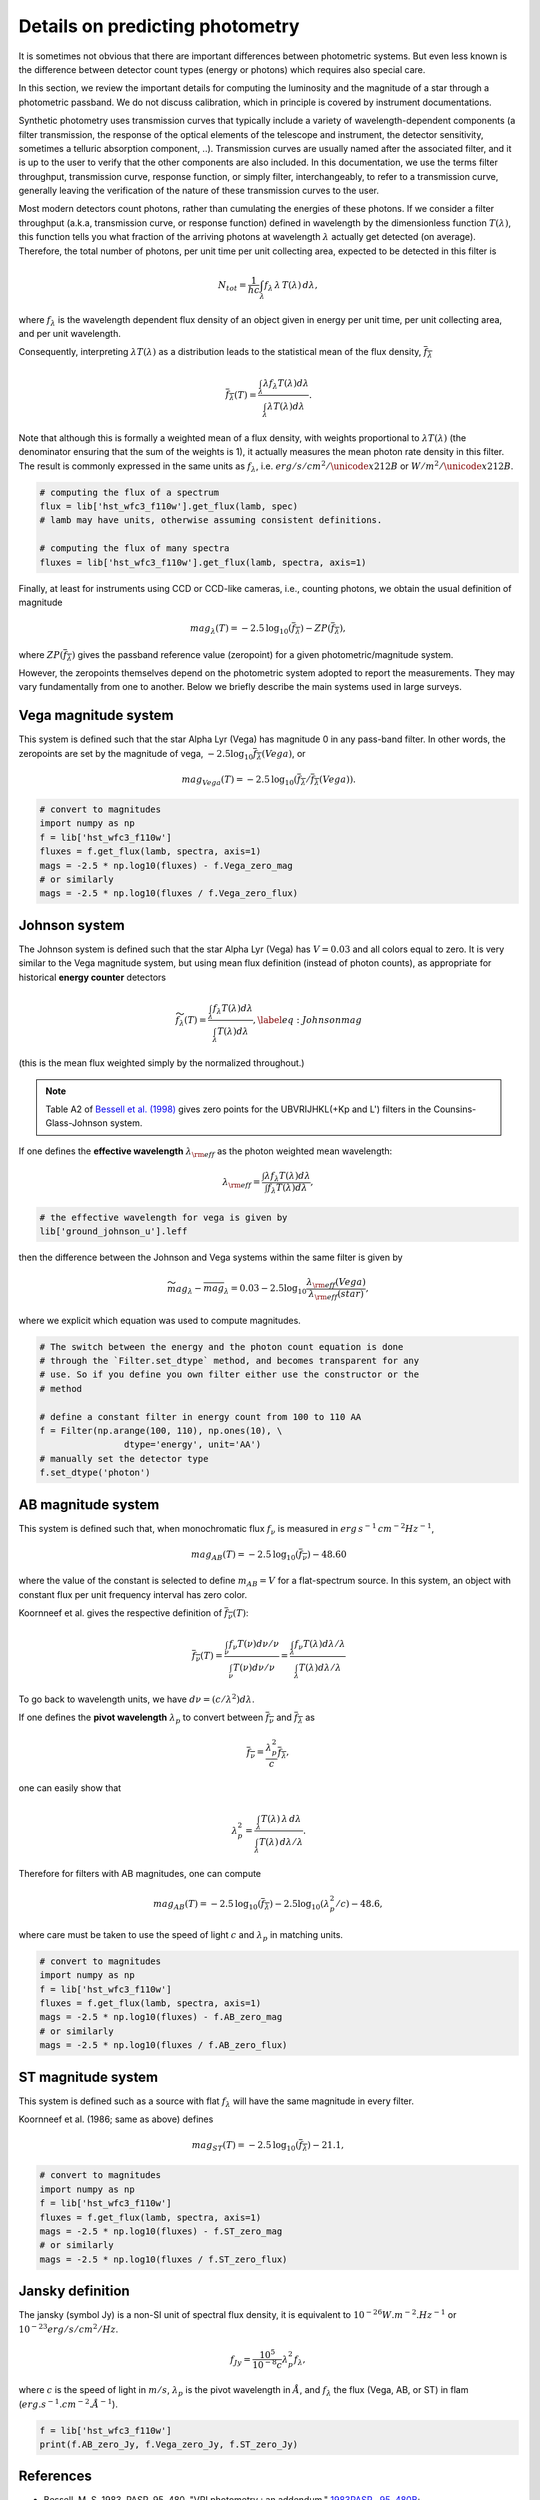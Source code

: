 Details on predicting photometry
================================

It is sometimes not obvious that there are important differences between
photometric systems. But even less known is the difference between detector
count types (energy or photons) which requires also special care.

In this section, we review the important details for computing the luminosity
and the magnitude of a star through a photometric passband. We do not
discuss calibration, which in principle is covered by instrument documentations.

Synthetic photometry uses transmission curves that typically include a variety of
wavelength-dependent components (a filter transmission, the response of the optical
elements of the telescope and instrument, the detector sensitivity, sometimes a telluric 
absorption component, ..). Transmission curves are usually named after the associated filter, 
and it is up to the user to verify that the other components are also included. In this
documentation, we use the terms filter throughput, transmission curve, response function,
or simply filter, interchangeably, to refer to a transmission curve, generally leaving the 
verification of the nature of these transmission curves to the user. 

Most modern detectors count photons, rather than cumulating the energies of these photons. 
If we consider a filter throughput (a.k.a, transmission curve, or response
function) defined in wavelength by the dimensionless function :math:`T(\lambda)`, 
this function tells you what fraction of the arriving photons at wavelength
:math:`\lambda` actually get detected (on average).  Therefore, the total number of
photons, per unit time per unit collecting area, expected to be detected in this filter is

.. math::

        \begin{equation}
        N_{tot} = \frac{1}{hc} \int_\lambda f_\lambda\,\lambda\,T(\lambda)\,d\lambda,
        \end{equation}

where :math:`f_\lambda` is the wavelength dependent flux density of an object
given in energy per unit time, per unit collecting area, and per unit wavelength.

Consequently, interpreting :math:`\lambda T(\lambda)` as a distribution leads to
the statistical mean of the flux density, :math:`\overline{f_\lambda}` 

.. math::

        \begin{equation}
        \overline{f_\lambda}(T) = \frac{\int_\lambda \lambda f_\lambda T(\lambda) d\lambda}{\int_\lambda \lambda T(\lambda) d\lambda}.
        \end{equation}

Note that although this is formally a weighted mean of a flux density, with weights proportional to :math:`\lambda T(\lambda)` (the denominator ensuring that the sum of the weights is 1), it actually
measures the mean photon rate density in this filter. The result is commonly
expressed in the same units as :math:`f_\lambda`, i.e. :math:`erg/s/cm^2/\unicode{x212B}` or 
:math:`W/m^2/\unicode{x212B}`.

.. code-block:: python

        # computing the flux of a spectrum
        flux = lib['hst_wfc3_f110w'].get_flux(lamb, spec)
        # lamb may have units, otherwise assuming consistent definitions.

        # computing the flux of many spectra
        fluxes = lib['hst_wfc3_f110w'].get_flux(lamb, spectra, axis=1)


Finally, at least for instruments using CCD or CCD-like cameras, i.e., counting
photons, we obtain the usual definition of magnitude 

.. math::

        \begin{equation}
        mag_\lambda(T) = -2.5\,\log_{10}\left(\overline{f_\lambda}\right) - ZP\left(\overline{f_\lambda}\right),
        \end{equation}

where :math:`ZP(\overline{f_\lambda})` gives the passband reference value
(zeropoint) for a given photometric/magnitude system.

However, the zeropoints themselves depend on the photometric system adopted
to report the measurements. They may vary fundamentally from one to another.
Below we briefly describe the main systems used in large surveys.



Vega magnitude system
~~~~~~~~~~~~~~~~~~~~~

This system is defined such that the star Alpha Lyr (Vega) has magnitude 0 in
any pass-band filter. In other words, the zeropoints are set by the magnitude of
vega, :math:`-2.5 \log_{10} \overline{f_\lambda}(Vega)`, or

.. math:: 

        \begin{equation}
        mag_{Vega}(T) = -2.5\,\log_{10}\left(\overline{f_\lambda} / \overline{f_\lambda}(Vega)\right).
        \end{equation}

.. code-block:: python

        # convert to magnitudes
        import numpy as np
        f = lib['hst_wfc3_f110w']
        fluxes = f.get_flux(lamb, spectra, axis=1)
        mags = -2.5 * np.log10(fluxes) - f.Vega_zero_mag
        # or similarly
        mags = -2.5 * np.log10(fluxes / f.Vega_zero_flux)

       

Johnson system
~~~~~~~~~~~~~~

The Johnson system is defined such that the star Alpha Lyr (Vega) has :math:`V=0.03`
and all colors equal to zero. It is very similar to the Vega magnitude system,
but using mean flux definition (instead of photon counts), as appropriate for historical **energy
counter** detectors

.. math::

        \begin{equation}
        \widetilde{f_\lambda}(T) = \frac{\int_\lambda f_\lambda T(\lambda) d\lambda}{\int_\lambda T(\lambda) d\lambda},
        \label{eq:Johnsonmag}
        \end{equation}

(this is the mean flux weighted simply by the normalized throughout.)

.. note::

        Table A2 of `Bessell et al. (1998) <https://ui.adsabs.harvard.edu/abs/1998A%26A...333..231B>`_ gives zero points for the UBVRIJHKL(+Kp and L') filters in the Counsins-Glass-Johnson system.

If one defines the **effective wavelength** :math:`\lambda_{\rm eff}` as the
photon weighted mean wavelength:

.. math::

        \lambda_{\rm eff} = \frac{\int \lambda f_\lambda T(\lambda) d\lambda}{\int f_\lambda T(\lambda) d\lambda},

.. code-block:: python

        # the effective wavelength for vega is given by
        lib['ground_johnson_u'].leff


then the difference between the Johnson and Vega systems within the same filter is given by

.. math:: 

        \begin{equation}
        \widetilde{mag}_\lambda - \overline{mag}_\lambda = 0.03 - 2.5 \log_{10} \frac{\lambda_{\rm eff}(Vega)}{\lambda_{\rm eff}(star)},
        \end{equation}

where we explicit which equation was used to compute magnitudes.



.. code-block:: python

        # The switch between the energy and the photon count equation is done
        # through the `Filter.set_dtype` method, and becomes transparent for any
        # use. So if you define you own filter either use the constructor or the
        # method

        # define a constant filter in energy count from 100 to 110 AA
        f = Filter(np.arange(100, 110), np.ones(10), \
                        dtype='energy', unit='AA')
        # manually set the detector type
        f.set_dtype('photon')



AB magnitude system
~~~~~~~~~~~~~~~~~~~

This system is defined such that, when monochromatic flux :math:`f_\nu` is measured in
:math:`erg\,s^{-1}\,cm^{-2} Hz^{-1}`,

.. math::

        mag_{AB}(T) = -2.5\, \log_{10}(\overline{f_\nu}) - 48.60

where the value of the constant is selected to define :math:`m_{AB}=V` for a
flat-spectrum source. In this system, an object with constant flux per unit
frequency interval has zero color.

Koornneef et al. gives the respective definition of :math:`\overline{f_\nu}(T)`:

.. math::

        \begin{equation}
        \overline{f_\nu}(T) = \frac{\int_\nu f_\nu T(\nu) d\nu / \nu}{\int_\nu T(\nu) d\nu / \nu}
         = \frac{\int_\lambda f_\nu T(\lambda) d\lambda / \lambda}{\int_\lambda T(\lambda) d\lambda / \lambda}
        \end{equation}

To go back to wavelength units, we have :math:`d\nu = (c/\lambda^2) d\lambda`.

If one defines the **pivot wavelength** :math:`\lambda_p` to convert between
:math:`\overline{f_\nu}` and :math:`\overline{f_\lambda}` as

.. math::

        \begin{equation}
        \overline{f_\nu} = \frac{\lambda_p^2}{c} \overline{f_\lambda},
        \end{equation}

one can easily show that

.. math::

        \begin{equation}
        \lambda_p^2 = \frac{\int_\lambda T(\lambda)\,\lambda\,d\lambda}{\int_\lambda T(\lambda)\,d\lambda /\lambda}.
        \end{equation}

Therefore for filters with AB magnitudes, one can compute 

.. math::

        \begin{equation}
        mag_{AB}(T) = -2.5\, \log_{10}(\overline{f_\lambda}) - 2.5\log_{10}\left(\lambda_p^2/c\right) - 48.6,
        \end{equation}

where care must be taken to use the speed of light :math:`c` and :math:`\lambda_p` in matching units.


.. code-block:: python

        # convert to magnitudes
        import numpy as np
        f = lib['hst_wfc3_f110w']
        fluxes = f.get_flux(lamb, spectra, axis=1)
        mags = -2.5 * np.log10(fluxes) - f.AB_zero_mag
        # or similarly
        mags = -2.5 * np.log10(fluxes / f.AB_zero_flux)



ST magnitude system
~~~~~~~~~~~~~~~~~~~

This system is defined such as a source with flat :math:`f_\lambda` will have
the same magnitude in every filter. 

Koornneef et al. (1986; same as above) defines 

.. math::

        \begin{equation}
        mag_{ST}(T) = -2.5\, \log_{10}(\overline{f_\lambda}) - 21.1,
        \end{equation}


.. code-block:: python

        # convert to magnitudes
        import numpy as np
        f = lib['hst_wfc3_f110w']
        fluxes = f.get_flux(lamb, spectra, axis=1)
        mags = -2.5 * np.log10(fluxes) - f.ST_zero_mag
        # or similarly
        mags = -2.5 * np.log10(fluxes / f.ST_zero_flux)


Jansky definition
~~~~~~~~~~~~~~~~~

The jansky (symbol Jy) is a non-SI unit of spectral flux density, it is equivalent to :math:`10^{−26} W.m^{-2}.Hz^{-1}` or :math:`10^{-23} erg/s/cm^2/Hz`.

.. math::

        \begin{equation}
        {f_{Jy}} = \frac{10^5}{10^{-8}c} {\lambda_p^2} {f_\lambda},
        \end{equation}

where :math:`c` is the speed of light in :math:`m/s`,  :math:`\lambda_p` is the pivot wavelength in :math:`Å`, and :math:`{f_\lambda}` the flux (Vega, AB, or ST) in flam (:math:`erg.s^{-1}.cm^{-2}.Å^{-1}`).

.. code-block:: python

        f = lib['hst_wfc3_f110w']
        print(f.AB_zero_Jy, f.Vega_zero_Jy, f.ST_zero_Jy)


References
~~~~~~~~~~

* Bessell, M. S. 1983, PASP, 95, 480, "VRI photometry : an addendum." `1983PASP...95..480B <https://ui.adsabs.harvard.edu/abs/1983PASP...95..480B>`_;

* Bessell, M. S. 1990, PASP, 102, 1181, "UBVRI passbands" `1990PASP..102.1181B <https://ui.adsabs.harvard.edu/abs/1990PASP..102.1181B>`_;

* Bessell, M. S., Castelli, F., \& Plez, B. 1998, A&A, 333, 231, "Model atmospheres broad-band colors, bolometric corrections and temperature calibrations for O - M stars." `1998A&A...333..231B <https://ui.adsabs.harvard.edu/abs/1998A%26A...333..231B/abstract>`_;

* Hayes, D. S., \& Latham, D. W. 1975, ApJ, 197, 593, "A rediscussion of the atmospheric extinction and the absolute spectral-energy distribution of Vega." `1975ApJ...197..593H <https://ui.adsabs.harvard.edu/abs/1975ApJ...197..593H>`_;

* Johnson, H. L. \& Morgan, W. W. 1953, ApJ, 117, 313, "Fundamental stellar photometry for standards of spectral type on the Revised System of the Yerkes Spectral Atlas." `1953ApJ...117..313J <https://ui.adsabs.harvard.edu/abs/1953ApJ...117..313J>`_;

* Koornneef, Bohlin, Buser, Horne, Turnshek : Synthetic photometry and the calibration of HST. `1986HiA.....7..833K <https://ui.adsabs.harvard.edu/abs/1986HiA.....7..833K>`_

* Oke, J.B. 1974, ApJS, 27, 21, "Absolute Spectral Energy Distributions for White Dwarfs" `1974ApJS...27...21O <https://ui.adsabs.harvard.edu/abs/1974ApJS...27...21O>`_;



